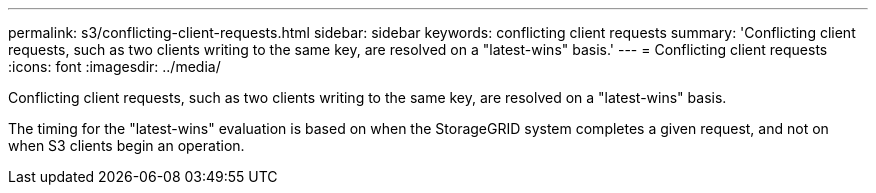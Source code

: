 ---
permalink: s3/conflicting-client-requests.html
sidebar: sidebar
keywords: conflicting client requests
summary: 'Conflicting client requests, such as two clients writing to the same key, are resolved on a "latest-wins" basis.'
---
= Conflicting client requests
:icons: font
:imagesdir: ../media/

[.lead]
Conflicting client requests, such as two clients writing to the same key, are resolved on a "latest-wins" basis.

The timing for the "latest-wins" evaluation is based on when the StorageGRID system completes a given request, and not on when S3 clients begin an operation.
